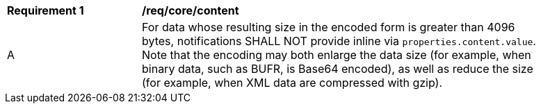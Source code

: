 [[req_core_content]]
[width="90%",cols="2,6a"]
|===
^|*Requirement {counter:req-id}* |*/req/core/content*
^|A |For data whose resulting size in the encoded form is greater than 4096 bytes, notifications SHALL NOT provide inline via `+properties.content.value+`. Note that the encoding may both enlarge the data size (for example, when binary data, such as BUFR, is Base64 encoded), as well as reduce the size (for example, when XML data are compressed with gzip).
|===
//req10